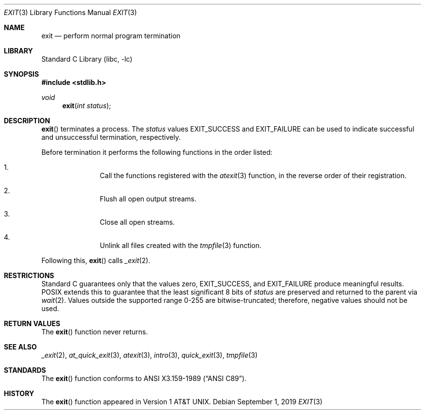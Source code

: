 .\" $NetBSD: exit.3,v 1.16.30.1 2019/09/05 08:19:41 martin Exp $
.\"
.\" Copyright (c) 1990, 1991, 1993
.\"	The Regents of the University of California.  All rights reserved.
.\"
.\" This code is derived from software contributed to Berkeley by
.\" the American National Standards Committee X3, on Information
.\" Processing Systems.
.\"
.\" Redistribution and use in source and binary forms, with or without
.\" modification, are permitted provided that the following conditions
.\" are met:
.\" 1. Redistributions of source code must retain the above copyright
.\"    notice, this list of conditions and the following disclaimer.
.\" 2. Redistributions in binary form must reproduce the above copyright
.\"    notice, this list of conditions and the following disclaimer in the
.\"    documentation and/or other materials provided with the distribution.
.\" 3. Neither the name of the University nor the names of its contributors
.\"    may be used to endorse or promote products derived from this software
.\"    without specific prior written permission.
.\"
.\" THIS SOFTWARE IS PROVIDED BY THE REGENTS AND CONTRIBUTORS ``AS IS'' AND
.\" ANY EXPRESS OR IMPLIED WARRANTIES, INCLUDING, BUT NOT LIMITED TO, THE
.\" IMPLIED WARRANTIES OF MERCHANTABILITY AND FITNESS FOR A PARTICULAR PURPOSE
.\" ARE DISCLAIMED.  IN NO EVENT SHALL THE REGENTS OR CONTRIBUTORS BE LIABLE
.\" FOR ANY DIRECT, INDIRECT, INCIDENTAL, SPECIAL, EXEMPLARY, OR CONSEQUENTIAL
.\" DAMAGES (INCLUDING, BUT NOT LIMITED TO, PROCUREMENT OF SUBSTITUTE GOODS
.\" OR SERVICES; LOSS OF USE, DATA, OR PROFITS; OR BUSINESS INTERRUPTION)
.\" HOWEVER CAUSED AND ON ANY THEORY OF LIABILITY, WHETHER IN CONTRACT, STRICT
.\" LIABILITY, OR TORT (INCLUDING NEGLIGENCE OR OTHERWISE) ARISING IN ANY WAY
.\" OUT OF THE USE OF THIS SOFTWARE, EVEN IF ADVISED OF THE POSSIBILITY OF
.\" SUCH DAMAGE.
.\"
.\"     from: @(#)exit.3	8.1 (Berkeley) 6/4/93
.\"
.Dd September 1, 2019
.Dt EXIT 3
.Os
.Sh NAME
.Nm exit
.Nd perform normal program termination
.Sh LIBRARY
.Lb libc
.Sh SYNOPSIS
.In stdlib.h
.Ft void
.Fn exit "int status"
.Sh DESCRIPTION
.Fn exit
terminates a process.
The
.Fa status
values
.Dv EXIT_SUCCESS
and
.Dv EXIT_FAILURE
can be used to indicate successful and unsuccessful
termination, respectively.
.Pp
Before termination it performs the following functions in the
order listed:
.Bl -enum -offset indent
.It
Call the functions registered with the
.Xr atexit 3
function, in the reverse order of their registration.
.It
Flush all open output streams.
.It
Close all open streams.
.It
Unlink all files created with the
.Xr tmpfile 3
function.
.El
.Pp
Following this,
.Fn exit
calls
.Xr _exit 2 .
.Sh RESTRICTIONS
Standard C guarantees only that the values zero,
.Dv EXIT_SUCCESS ,
and
.Dv EXIT_FAILURE
produce meaningful results.
POSIX extends this to guarantee that the
least significant 8 bits of
.Fa status
are preserved and returned to the parent via
.Xr wait 2 .
Values outside the supported range 0-255 are bitwise-truncated; therefore,
negative values should not be used.
.Sh RETURN VALUES
The
.Fn exit
function
never returns.
.Sh SEE ALSO
.Xr _exit 2 ,
.Xr at_quick_exit 3 ,
.Xr atexit 3 ,
.Xr intro 3 ,
.Xr quick_exit 3 ,
.Xr tmpfile 3
.Sh STANDARDS
The
.Fn exit
function
conforms to
.St -ansiC .
.Sh HISTORY
The
.Fn exit
function appeared in
.At v1 .

